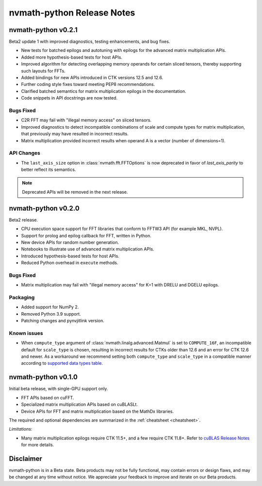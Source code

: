 nvmath-python Release Notes
***************************

nvmath-python v0.2.1
====================

Beta2 update 1 with improved diagnostics, testing enhancements, and bug fixes.

* New tests for batched epilogs and autotuning with epilogs for the advanced matrix multiplication APIs.
* Added more hypothesis-based tests for host APIs.
* Improved algorithm for detecting overlapping memory operands for certain sliced tensors, thereby supporting such layouts for FFTs.
* Added bindings for new APIs introduced in CTK versions 12.5 and 12.6.
* Further coding style fixes toward meeting PEP8 recommendations.
* Clarified batched semantics for matrix multiplication epilogs in the documentation.
* Code snippets in API docstrings are now tested.

Bugs Fixed
----------

* C2R FFT may fail with "illegal memory access" on sliced tensors.
* Improved diagnostics to detect incompatible combinations of scale and compute types for matrix multiplication, that previously may have resulted in incorrect results.
* Matrix multiplication provided incorrect results when operand A is a vector (number of dimensions=1).

API Changes
-----------

* The ``last_axis_size`` option in :class:`nvmath.fft.FFTOptions` is now deprecated in favor of `last_axis_parity` to better reflect its semantics.

.. note::

   Deprecated APIs will be removed in the next release.

nvmath-python v0.2.0
====================

Beta2 release.

* CPU execution space support for FFT libraries that conform to FFTW3 API (for example MKL, NVPL).
* Support for prolog and epilog callback for FFT, written in Python.
* New device APIs for random number generation.
* Notebooks to illustrate use of advanced matrix multiplication APIs.
* Introduced hypothesis-based tests for host APIs.
* Reduced Python overhead in ``execute`` methods.

Bugs Fixed
----------

* Matrix multiplication may fail with "illegal memory access" for K=1 with DRELU and DGELU
  epilogs.

Packaging
---------

* Added support for NumPy 2.
* Removed Python 3.9 support.
* Patching changes and pynvjitlink version.

Known issues
------------

* When ``compute_type`` argument of :class:`nvmath.linalg.advanced.Matmul` is set to
  ``COMPUTE_16F``, an incompatible default for ``scale_type`` is chosen, resulting in
  incorrect results for CTKs older than 12.6 and an error for CTK 12.6 and newer. As a
  workaround we recommend setting both ``compute_type`` and ``scale_type`` in a compatible
  manner according to `supported data types table
  <https://docs.nvidia.com/cuda/cublas/#cublasltmatmul>`_.

nvmath-python v0.1.0
====================

Initial beta release, with single-GPU support only.

* FFT APIs based on cuFFT.
* Specialized matrix multiplication APIs based on cuBLASLt.
* Device APIs for FFT and matrix multiplication based on the MathDx libraries.

The required and optional dependencies are summarized in the :ref:`cheatsheet <cheatsheet>`.

*Limitations:*

* Many matrix multiplication epilogs require CTK 11.5+, and a few require CTK 11.8+. 
  Refer to `cuBLAS Release Notes
  <https://docs.nvidia.com/cuda/archive/11.8.0/cuda-toolkit-release-notes/index.html
  #title-cublas-library>`_
  for more details.

Disclaimer
==========

nvmath-python is in a Beta state. Beta products may not be fully functional, may contain
errors or design flaws, and may be changed at any time without notice. We appreciate your
feedback to improve and iterate on our Beta products.
